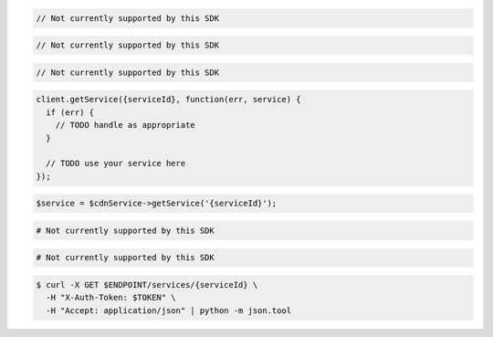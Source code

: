 .. code-block:: csharp

  // Not currently supported by this SDK

.. code-block:: go

  // Not currently supported by this SDK

.. code-block:: java

  // Not currently supported by this SDK

.. code-block:: javascript

  client.getService({serviceId}, function(err, service) {
    if (err) {
      // TODO handle as appropriate
    }

    // TODO use your service here
  });

.. code-block:: php

  $service = $cdnService->getService('{serviceId}');

.. code-block:: python

  # Not currently supported by this SDK

.. code-block:: ruby

  # Not currently supported by this SDK

.. code-block:: sh

  $ curl -X GET $ENDPOINT/services/{serviceId} \
    -H "X-Auth-Token: $TOKEN" \
    -H "Accept: application/json" | python -m json.tool
